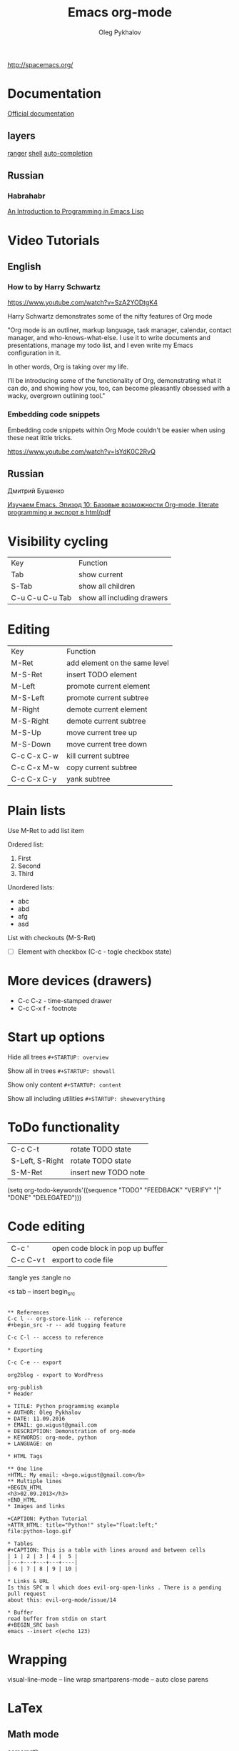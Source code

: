 #+TITLE: Emacs org-mode
#+AUTHOR: Oleg Pykhalov
#+EMAIL: go.wigust@gmail.com

http://spacemacs.org/

* Documentation
[[https://github.com/syl20bnr/spacemacs/tree/master/layers/org][Official documentation]]

** layers
[[https://github.com/syl20bnr/spacemacs/tree/master/layers/%2Btools/ranger][ranger]]
[[https://github.com/syl20bnr/spacemacs/tree/master/layers/shell][shell]]
[[https://github.com/syl20bnr/spacemacs/tree/master/layers/auto-completion][auto-completion]]

** Russian

*** Habrahabr
[[http://www.gnu.org/software/emacs/manual/html_mono/eintr.html][An Introduction to Programming in Emacs Lisp]]

* Video Tutorials
** English
*** How to by Harry Schwartz
https://www.youtube.com/watch?v=SzA2YODtgK4

Harry Schwartz demonstrates some of the nifty features of Org mode

"Org mode is an outliner, markup language, task manager, calendar, contact
manager, and who-knows-what-else. I use it to write documents and presentations,
manage my todo list, and I even write my Emacs configuration in it.

In other words, Org is taking over my life.

I’ll be introducing some of the functionality of Org, demonstrating what it can
do, and showing how you, too, can become pleasantly obsessed with a wacky,
overgrown outlining tool."

*** Embedding code snippets
Embedding code snippets within Org Mode couldn't be easier when using these neat
little tricks.

https://www.youtube.com/watch?v=lsYdK0C2RvQ
** Russian

Дмитрий Бушенко

[[https://www.youtube.com/watch?v=lpPS6JPUUME][Изучаем Emacs. Эпизод 10: Базовые возможности Org-mode, literate programming и экспорт в html/pdf]]

* Visibility cycling
| Key             | Function                   |
| Tab             | show current               |
| S-Tab           | show all children          |
| C-u C-u C-u Tab | show all including drawers |
* Editing
| Key         | Function                      |
| M-Ret       | add element on the same level |
| M-S-Ret     | insert TODO element           |
| M-Left      | promote current element       |
| M-S-Left    | promote current subtree       |
| M-Right     | demote current element        |
| M-S-Right   | demote current subtree        |
| M-S-Up      | move current tree up          |
| M-S-Down    | move current tree down        |
| C-c C-x C-w | kill current subtree          |
| C-c C-x M-w | copy current subtree          |
| C-c C-x C-y | yank subtree                  |
* Plain lists
Use M-Ret to add list item

Ordered list:
1. First
2. Second
3. Third

Unordered lists:
- abc
- abd
- afg
- asd

List with checkouts (M-S-Ret)
- [ ] Element with checkbox (C-c - togle checkbox state)
* More devices (drawers) 
- C-c C-z - time-stamped drawer
- C-c C-x f - footnote
* Start up options

Hide all trees
~#+STARTUP: overview~

Show all in trees
~#+STARTUP: showall~

Show only content
~#+STARTUP: content~

Show all including utilities
~#+STARTUP: showeverything~
* ToDo functionality
| C-c C-t         | rotate TODO state    |
| S-Left, S-Right | rotate TODO state    |
| S-M-Ret         | insert new TODO note |

#+SRC_CODE
(setq org-todo-keywords'((sequence "TODO" "FEEDBACK" "VERIFY" "|" "DONE" "DELEGATED")))
#+END_SRC
* Code editing
| C-c '     | open code block in pop up buffer |
| C-c C-v t | export to code file              |

:tangle yes
:tangle no

<s tab -- insert begin_src

#+begin_src -n -- add line numbering

** References
C-c l -- org-store-link -- reference
#+begin_src -r -- add tugging feature

C-c C-l -- access to reference

* Exporting

C-c C-e -- export

org2blog - export to WordPress

org-publish
* Header

+ TITLE: Python programming example
+ AUTHOR: Oleg Pykhalov
+ DATE: 11.09.2016
+ EMAIL: go.wigust@gmail.com
+ DESCRIPTION: Demonstration of org-mode
+ KEYWORDS: org-mode, python
+ LANGUAGE: en

* HTML Tags

** One line
+HTML: My email: <b>go.wigust@gmail.com</b>
** Multiple lines
+BEGIN_HTML
<h3>02.09.2013</h3>
+END_HTML
* Images and links

+CAPTION: Python Tutorial
+ATTR_HTML: title="Python!" style="float:left;"
file:python-logo.gif

* Tables
#+CAPTION: This is a table with lines around and between cells
| 1 | 2 | 3 | 4 |  5 |
|---+---+---+---+----|
| 6 | 7 | 8 | 9 | 10 |

* Links & URL
Is this SPC m l which does evil-org-open-links . There is a pending pull request
about this: evil-org-mode/issue/14

* Buffer
read buffer from stdin on start
#+BEGIN_SRC bash
emacs --insert <(echo 123)
#+END_SRC
* Wrapping
visual-line-mode -- line wrap
smartparens-mode -- auto close parens
* LaTex
** Math mode
$somemath$
$$somemath$$ -- на отдельной строке
** Exponents

*** superscripts

#+BEGIN_SRC latex
\documentclass[11pt]{article}

\begin

superscripts: $2x^3$
superscripts: $2x^(34)$ != superscripts: $2x^34$
$$2x^(3x+4)$$
$$2x^(3x^4+5)$$

\end{document}
#+END_SRC

*** subscripts

Underline "_" instead of caret brace "^"

#+BEGIN_SRC latex
\documentclass[11pt]{article}

\begin

$$x_1$$
$$x_{12}$$
$$x_1_2$$
$${x_1}_2$$
$${{x_1}_2}_3$$

\end{document}
#+END_SRC

** Greek letters

#+BEGIN_SRC latex
\documentclass[11pt]{article}

\begin

$$\pi$$
$$\alpha$$
$$A=\pi r^2$$

\end{document}
#+END_SRC

** trig functions

#+BEGIN_SRC latex
$$\sin{x}$$
#+END_SRC

** log functions
#+BEGIN_SRC latex
$$\log{x}$$
$$\ln{x}$$
$$\log_5{x}$$
#+END_SRC

* How to force a syntax-highlighting refresh
M-x -- font-lock-fontify-buffer
